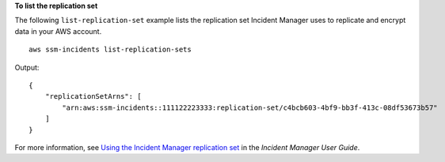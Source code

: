 **To list the replication set**

The following ``list-replication-set`` example lists the replication set Incident Manager uses to replicate and encrypt data in your AWS account. ::

    aws ssm-incidents list-replication-sets 

Output::

    {
        "replicationSetArns": [
            "arn:aws:ssm-incidents::111122223333:replication-set/c4bcb603-4bf9-bb3f-413c-08df53673b57"
        ]
    }

For more information, see `Using the Incident Manager replication set <https://docs.aws.amazon.com/incident-manager/latest/userguide/replication.html>`__ in the *Incident Manager User Guide*.